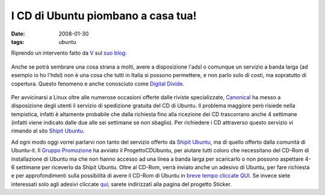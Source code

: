 I CD di Ubuntu piombano a casa tua!
===================================

:date: 2008-01-30
:tags: ubuntu

Riprendo un intervento fatto da `V`_ sul `suo blog`_:

.. figure:: {filename}/images/91755061cj5.jpg



Anche se potrà sembrare una cosa strana a molti, avere a disposizione
l'adsl o comunque un servizio a banda larga (ad esempio io ho l'hdsl)
non è una cosa che tutti in Italia si possono permettere, e non parlo
solo di costi, ma sopratutto di copertura. Questo fenomeno e anche
conosciuto come `Digital Divide`_.

.. figure:: {filename}/images/manixubuntucq0.png



Per avvicinarsi a Linux oltre alle numerose occasioni offerte dalle
riviste specializzate, `Canonical`_ ha
messo a disposizione degli utenti il servizio di spedizione gratuita del
CD di Ubuntu. Il problema maggiore però risiede nella tempistica,
infatti è altamente probabile che dalla richiesta fino alla ricezione
dei CD trascorrano anche 4 settimane (infatti viene indicato dalle due
alle sei settimane se non sbaglio). Per richiedere i CD attraverso
questo servizio vi rimando al sito `Shipit Ubuntu`_.

Ad ogni modo oggi vorrei parlarvi non tanto del servizio offerto da
`Shipit Ubuntu`_, ma di quello offerto dalla comunità di Ubuntu-it. Il 
`Gruppo Promozione`_ ha avviato il
ProgettoCDUbuntu, per aiutare tutti coloro che necessitano del CD-Rom di
installazione di Ubuntu ma che non hanno accesso ad una linea a banda
larga per scaricarlo o non possono aspettare 4-6 settimane per riceverlo
da Shipit Ubuntu. Oltre al CD-Rom, verrà inviato anche un adesivo di
Ubuntu, per fare richiesta e per approfondimenti sulla possibilità di
avere il CD-Rom di Ubuntu in `breve tempo cliccate QUI`_.
Se invece siete interessati solo agli adesivi cliccate `qui`_;
sarete indirizzati alla pagina del progetto Sticker.

.. _V: http://wiki.ubuntu-it.org/RiccardoFilippone
.. _suo blog: http://ethernaly.altervista.org/it/ubuntu_ottenere_cd.php
.. _Digital Divide: http://it.wikipedia.org/wiki/Digital_divide
.. _Canonical: http://www.canonical.com
.. _Shipit Ubuntu: https://shipit.ubuntu.com
.. _Gruppo Promozione: http://wiki.ubuntu-it.org/GruppoPromozione
.. _breve tempo cliccate QUI: http://wiki.ubuntu-it.org/GruppoPromozione/ProgettoCDUbuntu
.. _qui: http://wiki.ubuntu-it.org/GruppoPromozione/StickerUbuntu
